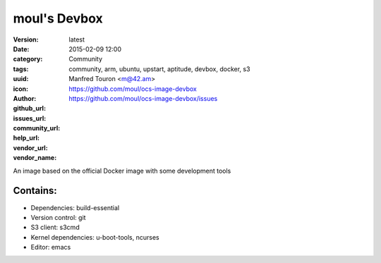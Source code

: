 moul's Devbox
#############

:version: latest
:date: 2015-02-09 12:00
:category: Community
:tags: community, arm, ubuntu, upstart, aptitude, devbox, docker, s3
:uuid:
:icon:
:author: Manfred Touron <m@42.am>
:github_url: https://github.com/moul/ocs-image-devbox
:issues_url: https://github.com/moul/ocs-image-devbox/issues
:community_url:
:help_url:
:vendor_url:
:vendor_name:

An image based on the official Docker image with some development tools

Contains:
---------

- Dependencies: build-essential
- Version control: git
- S3 client: s3cmd
- Kernel dependencies: u-boot-tools, ncurses
- Editor: emacs
